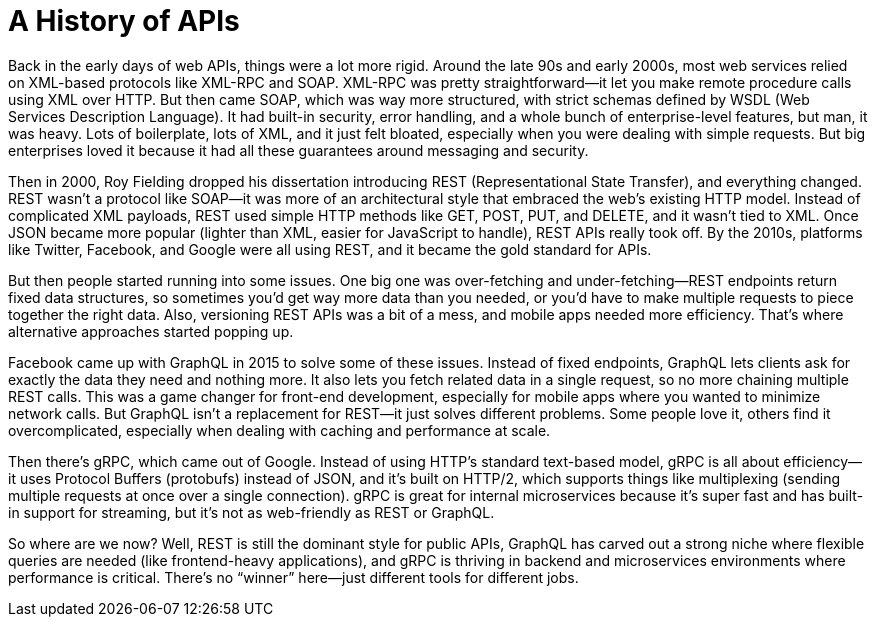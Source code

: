 = A History of APIs

Back in the early days of web APIs, things were a lot more rigid. Around the late 90s and early 2000s, most web services relied on XML-based protocols like XML-RPC and SOAP. XML-RPC was pretty straightforward—it let you make remote procedure calls using XML over HTTP. But then came SOAP, which was way more structured, with strict schemas defined by WSDL (Web Services Description Language). It had built-in security, error handling, and a whole bunch of enterprise-level features, but man, it was heavy. Lots of boilerplate, lots of XML, and it just felt bloated, especially when you were dealing with simple requests. But big enterprises loved it because it had all these guarantees around messaging and security.  

Then in 2000, Roy Fielding dropped his dissertation introducing REST (Representational State Transfer), and everything changed. REST wasn’t a protocol like SOAP—it was more of an architectural style that embraced the web’s existing HTTP model. Instead of complicated XML payloads, REST used simple HTTP methods like GET, POST, PUT, and DELETE, and it wasn’t tied to XML. Once JSON became more popular (lighter than XML, easier for JavaScript to handle), REST APIs really took off. By the 2010s, platforms like Twitter, Facebook, and Google were all using REST, and it became the gold standard for APIs.  

But then people started running into some issues. One big one was over-fetching and under-fetching—REST endpoints return fixed data structures, so sometimes you'd get way more data than you needed, or you’d have to make multiple requests to piece together the right data. Also, versioning REST APIs was a bit of a mess, and mobile apps needed more efficiency. That’s where alternative approaches started popping up.  

Facebook came up with GraphQL in 2015 to solve some of these issues. Instead of fixed endpoints, GraphQL lets clients ask for exactly the data they need and nothing more. It also lets you fetch related data in a single request, so no more chaining multiple REST calls. This was a game changer for front-end development, especially for mobile apps where you wanted to minimize network calls. But GraphQL isn’t a replacement for REST—it just solves different problems. Some people love it, others find it overcomplicated, especially when dealing with caching and performance at scale.  

Then there’s gRPC, which came out of Google. Instead of using HTTP’s standard text-based model, gRPC is all about efficiency—it uses Protocol Buffers (protobufs) instead of JSON, and it’s built on HTTP/2, which supports things like multiplexing (sending multiple requests at once over a single connection). gRPC is great for internal microservices because it’s super fast and has built-in support for streaming, but it’s not as web-friendly as REST or GraphQL.  

So where are we now? Well, REST is still the dominant style for public APIs, GraphQL has carved out a strong niche where flexible queries are needed (like frontend-heavy applications), and gRPC is thriving in backend and microservices environments where performance is critical. There’s no “winner” here—just different tools for different jobs.
